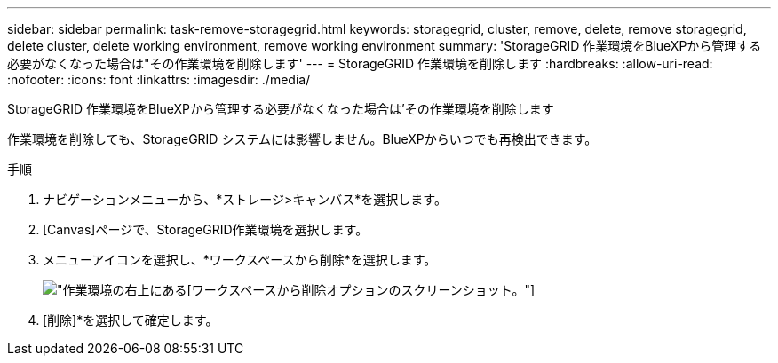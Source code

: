 ---
sidebar: sidebar 
permalink: task-remove-storagegrid.html 
keywords: storagegrid, cluster, remove, delete, remove storagegrid, delete cluster, delete working environment, remove working environment 
summary: 'StorageGRID 作業環境をBlueXPから管理する必要がなくなった場合は"その作業環境を削除します' 
---
= StorageGRID 作業環境を削除します
:hardbreaks:
:allow-uri-read: 
:nofooter: 
:icons: font
:linkattrs: 
:imagesdir: ./media/


[role="lead"]
StorageGRID 作業環境をBlueXPから管理する必要がなくなった場合は'その作業環境を削除します

作業環境を削除しても、StorageGRID システムには影響しません。BlueXPからいつでも再検出できます。

.手順
. ナビゲーションメニューから、*ストレージ>キャンバス*を選択します。
. [Canvas]ページで、StorageGRID作業環境を選択します。
. メニューアイコンを選択し、*ワークスペースから削除*を選択します。
+
image:screenshot-remove.png["作業環境の右上にある[ワークスペースから削除]オプションのスクリーンショット。"]

. [削除]*を選択して確定します。

